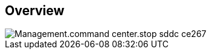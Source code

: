
////

Comments Sections:
Used in:

_include/todo/Management.command_center.stop_sddc.adoc


////

== Overview
image::Management.command_center.stop_sddc-ce267.png[]
